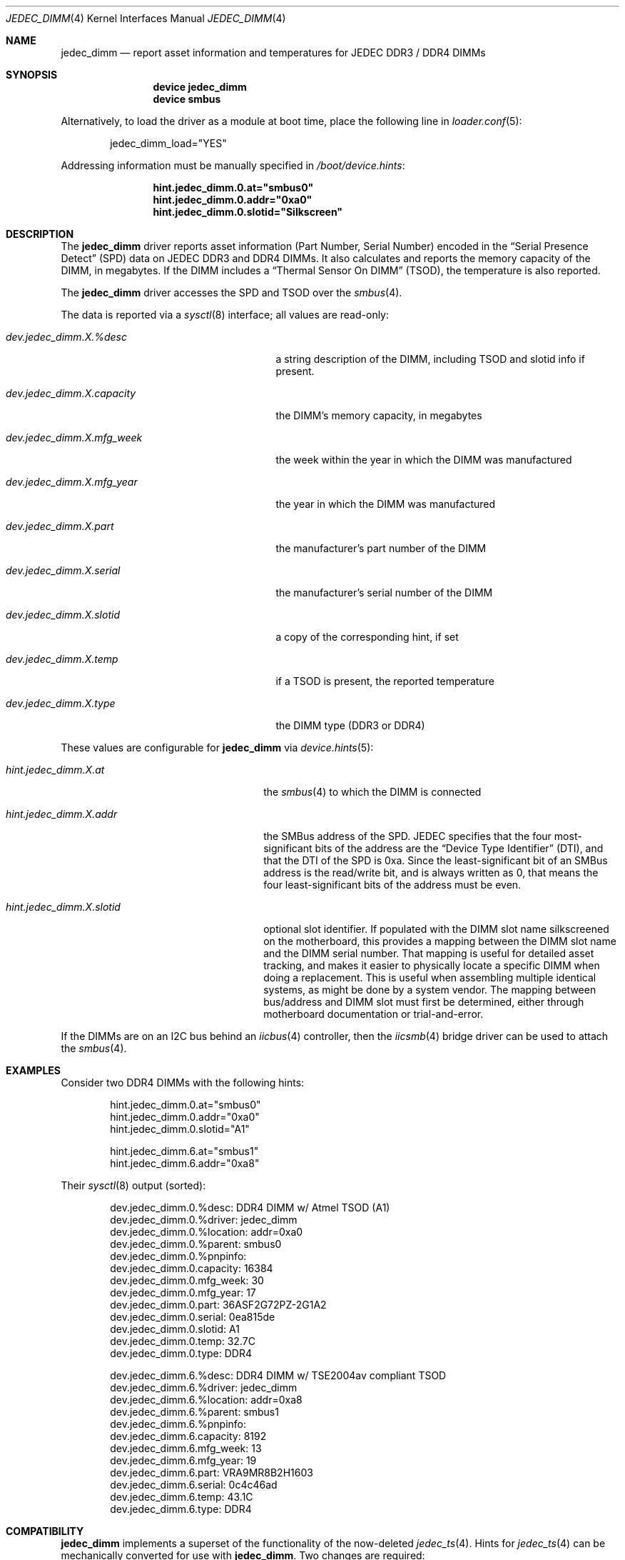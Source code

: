 .\"
.\" SPDX-License-Identifier: BSD-2-Clause-FreeBSD
.\"
.\" Copyright (c) 2016 Andriy Gapon <avg@FreeBSD.org>
.\" Copyright (c) 2018 Ravi Pokala <rpokala@freebsd.org>
.\"
.\" Redistribution and use in source and binary forms, with or without
.\" modification, are permitted provided that the following conditions
.\" are met:
.\" 1. Redistributions of source code must retain the above copyright
.\"    notice, this list of conditions and the following disclaimer.
.\" 2. Redistributions in binary form must reproduce the above copyright
.\"    notice, this list of conditions and the following disclaimer in the
.\"    documentation and/or other materials provided with the distribution.
.\"
.\" THIS SOFTWARE IS PROVIDED BY THE AUTHOR ``AS IS'' AND ANY EXPRESS OR
.\" IMPLIED WARRANTIES, INCLUDING, BUT NOT LIMITED TO, THE IMPLIED WARRANTIES
.\" OF MERCHANTABILITY AND FITNESS FOR A PARTICULAR PURPOSE ARE DISCLAIMED.
.\" IN NO EVENT SHALL THE AUTHOR BE LIABLE FOR ANY DIRECT, INDIRECT,
.\" INCIDENTAL, SPECIAL, EXEMPLARY, OR CONSEQUENTIAL DAMAGES (INCLUDING, BUT
.\" NOT LIMITED TO, PROCUREMENT OF SUBSTITUTE GOODS OR SERVICES; LOSS OF USE,
.\" DATA, OR PROFITS; OR BUSINESS INTERRUPTION) HOWEVER CAUSED AND ON ANY
.\" THEORY OF LIABILITY, WHETHER IN CONTRACT, STRICT LIABILITY, OR TORT
.\" (INCLUDING NEGLIGENCE OR OTHERWISE) ARISING IN ANY WAY OUT OF THE USE OF
.\" THIS SOFTWARE, EVEN IF ADVISED OF THE POSSIBILITY OF SUCH DAMAGE.
.\"
.\" $FreeBSD$
.\"
.Dd April 25, 2023
.Dt JEDEC_DIMM 4
.Os
.Sh NAME
.Nm jedec_dimm
.Nd report asset information and temperatures for JEDEC DDR3 / DDR4 DIMMs
.Sh SYNOPSIS
.Bd -ragged -offset indent
.Cd "device jedec_dimm"
.Cd "device smbus"
.Ed
.Pp
Alternatively, to load the driver as a module at boot time, place the following
line in
.Xr loader.conf 5 :
.Bd -literal -offset indent
jedec_dimm_load="YES"
.Ed
.Pp
Addressing information must be manually specified in
.Pa /boot/device.hints :
.Bd -literal -offset indent
.Cd hint.jedec_dimm.0.at="smbus0"
.Cd hint.jedec_dimm.0.addr="0xa0"
.Cd hint.jedec_dimm.0.slotid="Silkscreen"
.Ed
.Sh DESCRIPTION
The
.Nm
driver reports asset information (Part Number, Serial Number) encoded in the
.Dq Serial Presence Detect
(SPD) data on JEDEC DDR3 and DDR4 DIMMs.
It also calculates and reports the memory capacity of the DIMM, in megabytes.
If the DIMM includes a
.Dq Thermal Sensor On DIMM
(TSOD), the temperature is also reported.
.Pp
The
.Nm
driver accesses the SPD and TSOD over the
.Xr smbus 4 .
.Pp
The data is reported via a
.Xr sysctl 8
interface; all values are read-only:
.Bl -tag -width "dev.jedec_dimm.X.capacity"
.It Va dev.jedec_dimm.X.%desc
a string description of the DIMM, including TSOD and slotid info if present.
.It Va dev.jedec_dimm.X.capacity
the DIMM's memory capacity, in megabytes
.It Va dev.jedec_dimm.X.mfg_week
the week within the year in which the DIMM was manufactured
.It Va dev.jedec_dimm.X.mfg_year
the year in which the DIMM was manufactured
.It Va dev.jedec_dimm.X.part
the manufacturer's part number of the DIMM
.It Va dev.jedec_dimm.X.serial
the manufacturer's serial number of the DIMM
.It Va dev.jedec_dimm.X.slotid
a copy of the corresponding hint, if set
.It Va dev.jedec_dimm.X.temp
if a TSOD is present, the reported temperature
.It Va dev.jedec_dimm.X.type
the DIMM type (DDR3 or DDR4)
.El
.Pp
These values are configurable for
.Nm
via
.Xr device.hints 5 :
.Bl -tag -width "hint.jedec_dimm.X.slotid"
.It Va hint.jedec_dimm.X.at
the
.Xr smbus 4
to which the DIMM is connected
.It Va hint.jedec_dimm.X.addr
the SMBus address of the SPD.
JEDEC specifies that the four most-significant bits of the address are the
.Dq Device Type Identifier
(DTI), and that the DTI of the SPD is 0xa.
Since the least-significant bit of an SMBus address is the read/write bit, and
is always written as 0, that means the four least-significant bits of the
address must be even.
.It Va hint.jedec_dimm.X.slotid
optional slot identifier.
If populated with the DIMM slot name silkscreened on the motherboard, this
provides a mapping between the DIMM slot name and the DIMM serial number.
That mapping is useful for detailed asset tracking, and makes it easier to
physically locate a specific DIMM when doing a replacement.
This is useful when assembling multiple identical systems, as might be done by
a system vendor.
The mapping between bus/address and DIMM slot must first be determined, either
through motherboard documentation or trial-and-error.
.El
.Pp
If the DIMMs are on an I2C bus behind an
.Xr iicbus 4
controller, then the
.Xr iicsmb 4
bridge driver can be used to attach the
.Xr smbus 4 .
.Sh EXAMPLES
Consider two DDR4 DIMMs with the following hints:
.Bd -literal -offset indent
hint.jedec_dimm.0.at="smbus0"
hint.jedec_dimm.0.addr="0xa0"
hint.jedec_dimm.0.slotid="A1"

hint.jedec_dimm.6.at="smbus1"
hint.jedec_dimm.6.addr="0xa8"
.Ed
.Pp
Their
.Xr sysctl 8
output (sorted):
.Bd -literal -offset indent
dev.jedec_dimm.0.%desc: DDR4 DIMM w/ Atmel TSOD (A1)
dev.jedec_dimm.0.%driver: jedec_dimm
dev.jedec_dimm.0.%location: addr=0xa0
dev.jedec_dimm.0.%parent: smbus0
dev.jedec_dimm.0.%pnpinfo:
dev.jedec_dimm.0.capacity: 16384
dev.jedec_dimm.0.mfg_week: 30
dev.jedec_dimm.0.mfg_year: 17
dev.jedec_dimm.0.part: 36ASF2G72PZ-2G1A2
dev.jedec_dimm.0.serial: 0ea815de
dev.jedec_dimm.0.slotid: A1
dev.jedec_dimm.0.temp: 32.7C
dev.jedec_dimm.0.type: DDR4

dev.jedec_dimm.6.%desc: DDR4 DIMM w/ TSE2004av compliant TSOD
dev.jedec_dimm.6.%driver: jedec_dimm
dev.jedec_dimm.6.%location: addr=0xa8
dev.jedec_dimm.6.%parent: smbus1
dev.jedec_dimm.6.%pnpinfo:
dev.jedec_dimm.6.capacity: 8192
dev.jedec_dimm.6.mfg_week: 13
dev.jedec_dimm.6.mfg_year: 19
dev.jedec_dimm.6.part: VRA9MR8B2H1603
dev.jedec_dimm.6.serial: 0c4c46ad
dev.jedec_dimm.6.temp: 43.1C
dev.jedec_dimm.6.type: DDR4
.Ed
.Sh COMPATIBILITY
.Nm
implements a superset of the functionality of the now-deleted
.Xr jedec_ts 4 .
Hints for
.Xr jedec_ts 4
can be mechanically converted for use with
.Nm .
Two changes are required:
.Bl -enum
.It
In all
.Xr jedec_ts 4
hints, replace
.Dq jedec_ts
with
.Dq jedec_dimm
.It
In
.Xr jedec_ts 4
.Dq addr
hints, replace the TSOD DTI
.Dq 0x3
with the SPD DTI
.Dq 0xa
.El
.Pp
The following
.Xr sed 1
script will perform the necessary changes:
.Bd -literal -offset indent
sed -i ".old" -e 's/jedec_ts/jedec_dimm/' \\
    -e '/jedec_dimm/s/addr="0x3/addr="0xa/' /boot/device.hints
.Ed
.Sh SEE ALSO
.Xr iicbus 4 ,
.Xr iicsmb 4 ,
.Xr smbus 4 ,
.Xr sysctl 8
.Sh STANDARDS
.Rs
(DDR3 SPD)
.%A JEDEC
.%T Standard 21-C, Annex K
.Re
.Pp
.Rs
(DDR3 TSOD)
.%A JEDEC
.%T Standard 21-C, TSE2002av
.Re
.Pp
.Rs
(DDR4 SPD)
.%A JEDEC
.%T Standard 21-C, Annex L
.Re
.Pp
.Rs
(DDR4 TSOD)
.%A JEDEC
.%T Standard 21-C, TSE2004av
.Re
.Sh HISTORY
The
.Nm
driver first appeared in
.Fx 12.0 .
.Sh AUTHORS
.An -nosplit
The
.Nm
driver and this manual page were written by
.An Ravi Pokala Aq Mt rpokala@freebsd.org .
They are both based in part on the now-deleted
.Xr jedec_ts 4
driver and manual page, written by
.An Andriy Gapon Aq Mt avg@FreeBSD.org .

